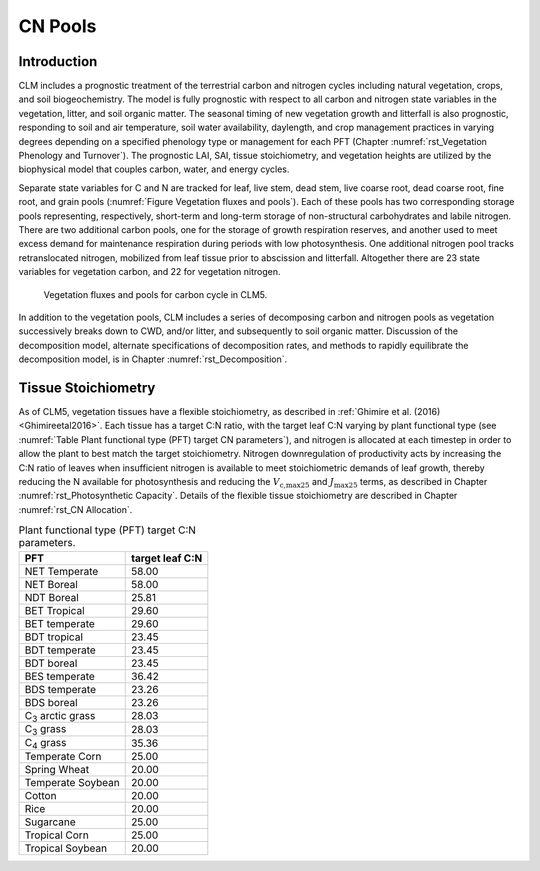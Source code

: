 .. _rst_CN Pools:

CN Pools
===================

Introduction
-----------------

CLM includes a prognostic treatment of the terrestrial carbon and
nitrogen cycles including natural vegetation, crops, and soil biogeochemistry. The model is
fully prognostic with respect to all carbon and nitrogen state variables
in the vegetation, litter, and soil organic matter. The seasonal timing
of new vegetation growth and litterfall is also prognostic, responding
to soil and air temperature, soil water availability, daylength, and
crop management practices in
varying degrees depending on a specified phenology type or management for each PFT
(Chapter 
:numref:`rst_Vegetation Phenology and Turnover`). The
prognostic LAI, SAI,
tissue stoichiometry, and vegetation heights are
utilized by the biophysical model that couples carbon, water, and
energy cycles.

Separate state variables for C and N are tracked for leaf, live stem,
dead stem, live coarse root, dead coarse root, fine root, and grain pools
(:numref:`Figure Vegetation fluxes and pools`). Each of these pools has two corresponding
storage pools representing, respectively, short-term and long-term
storage of non-structural carbohydrates and labile nitrogen. There are
two additional carbon pools, one for the storage of growth respiration
reserves, and another used to meet excess demand for maintenance
respiration during periods with low photosynthesis. One additional
nitrogen pool tracks retranslocated nitrogen, mobilized from leaf tissue
prior to abscission and litterfall. Altogether there are 23 state
variables for vegetation carbon, and 22 for vegetation nitrogen.

.. _Figure Vegetation fluxes and pools:

.. figure:: CLMCN_pool_structure_v2_lores.png
    :width: 753px
    :height: 513px

    Vegetation fluxes and pools for carbon cycle in CLM5.

In addition to the vegetation pools, CLM includes a series of
decomposing carbon and nitrogen pools as vegetation successively
breaks down to CWD, and/or litter, and subsequently to soil organic
matter. Discussion of the decomposition model, alternate
specifications of decomposition rates, and methods to rapidly
equilibrate the decomposition model, is in Chapter 
:numref:`rst_Decomposition`.

Tissue Stoichiometry
-----------------------

As of CLM5, vegetation tissues have a flexible stoichiometry, as
described in :ref:`Ghimire et al. (2016) <Ghimireetal2016>`. Each
tissue has a target C\:N ratio, with the target leaf C\:N varying by plant functional type 
(see :numref:`Table Plant functional type (PFT) target CN parameters`), and nitrogen is allocated at each
timestep in order to allow the plant to best match the target
stoichiometry.  Nitrogen downregulation of productivity acts by
increasing the C\:N ratio of leaves when insufficient nitrogen is
available to meet stoichiometric demands of leaf growth, thereby
reducing the N available for photosynthesis and reducing the :math:`V_{\text{c,max25}}` and
:math:`J_{\text{max25}}` terms, as described in Chapter 
:numref:`rst_Photosynthetic Capacity`.  Details of the flexible tissue
stoichiometry are described in Chapter :numref:`rst_CN Allocation`.

.. _Table Plant functional type (PFT) target CN parameters:

.. table:: Plant functional type (PFT) target C:N parameters. 

 +----------------------------------+-------------------+
 | PFT                              |  target leaf C:N  |
 +==================================+===================+
 | NET Temperate                    |        58.00      |
 +----------------------------------+-------------------+
 | NET Boreal                       |        58.00      |
 +----------------------------------+-------------------+
 | NDT Boreal                       |        25.81      |
 +----------------------------------+-------------------+
 | BET Tropical                     |        29.60      |
 +----------------------------------+-------------------+
 | BET temperate                    |        29.60      |
 +----------------------------------+-------------------+
 | BDT tropical                     |        23.45      |
 +----------------------------------+-------------------+
 | BDT temperate                    |        23.45      |
 +----------------------------------+-------------------+
 | BDT boreal                       |        23.45      |
 +----------------------------------+-------------------+
 | BES temperate                    |        36.42      |
 +----------------------------------+-------------------+
 | BDS temperate                    |        23.26      |
 +----------------------------------+-------------------+
 | BDS boreal                       |        23.26      |
 +----------------------------------+-------------------+
 | C\ :sub:`3` arctic grass         |        28.03      |
 +----------------------------------+-------------------+
 | C\ :sub:`3` grass                |        28.03      |
 +----------------------------------+-------------------+
 | C\ :sub:`4` grass                |        35.36      |
 +----------------------------------+-------------------+
 | Temperate Corn                   |        25.00      |
 +----------------------------------+-------------------+
 | Spring Wheat                     |        20.00      |
 +----------------------------------+-------------------+
 | Temperate Soybean                |        20.00      |
 +----------------------------------+-------------------+
 | Cotton                           |        20.00      |
 +----------------------------------+-------------------+
 | Rice                             |        20.00      |
 +----------------------------------+-------------------+
 | Sugarcane                        |        25.00      |
 +----------------------------------+-------------------+
 | Tropical Corn                    |        25.00      |
 +----------------------------------+-------------------+
 | Tropical Soybean                 |        20.00      |
 +----------------------------------+-------------------+


